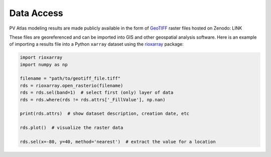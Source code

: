 
Data Access
===========

PV Atlas modeling results are made publicly available in the form
of `GeoTIFF <https://en.wikipedia.org/wiki/GeoTIFF>`_ raster files
hosted on Zenodo: LINK

These files are georeferenced and can be imported into GIS
and other geospatial analysis software.  Here is an example
of importing a results file into a Python ``xarray`` dataset
using the `rioxarray <https://corteva.github.io/rioxarray>`_ package:

.. code-block:: python

    import rioxarray
    import numpy as np
    
    filename = "path/to/geotiff_file.tiff"
    rds = rioxarray.open_rasterio(filename)
    rds = rds.sel(band=1)  # select first (only) layer of data
    rds = rds.where(rds != rds.attrs['_FillValue'], np.nan)
    
    print(rds.attrs)  # show dataset description, creation date, etc
    
    rds.plot()  # visualize the raster data
    
    rds.sel(x=-80, y=40, method='nearest')  # extract the value for a location


